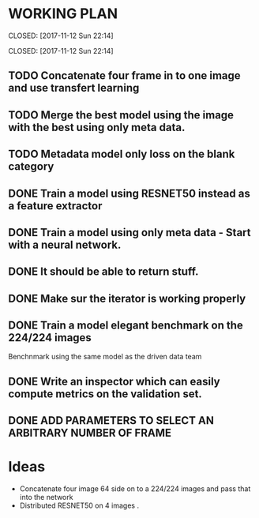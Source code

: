 * WORKING PLAN
   
  CLOSED: [2017-11-12 Sun 22:14]
   
   CLOSED: [2017-11-12 Sun 22:14]

** TODO Concatenate four frame in to one image and use transfert learning
** TODO Merge the best model using the image with the best using only meta data.
** TODO Metadata model only loss on the blank category

   
** DONE Train a model using RESNET50 instead as a feature extractor
** DONE Train a model using only meta data - Start with a neural network.
** DONE It should be able to return stuff.
   CLOSED: [2017-11-11 Sat 19:06]

** DONE Make sur the iterator is working properly
   CLOSED: [2017-11-11 Sat 19:06]
** DONE Train a model elegant benchmark on the 224/224 images
   CLOSED: [2017-11-11 Sat 19:06]

   Benchnmark using the same model as the driven data team

** DONE Write an inspector which can easily compute metrics on the validation set.
   CLOSED: [2017-11-11 Sat 19:06]

** DONE ADD PARAMETERS TO SELECT AN ARBITRARY NUMBER OF FRAME

* Ideas

- Concatenate four image 64 side on to a 224/224 images and pass that into the network
- Distributed RESNET50 on 4 images .


